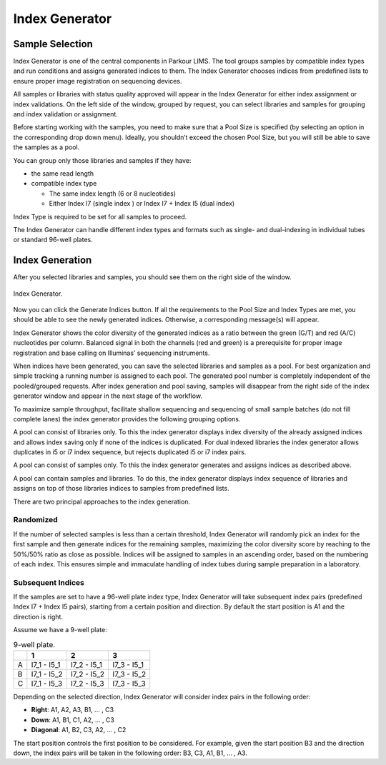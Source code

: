 ===============
Index Generator
===============

Sample Selection
################

Index Generator is one of the central components in Parkour LIMS. The tool
groups samples by compatible index types and run conditions and assigns
generated indices to them. The Index Generator chooses indices from predefined
lists to ensure proper image registration on sequencing devices.

All samples or libraries with status quality approved will appear in the Index
Generator for either index assignment or index validations. On the left side of
the window, grouped by request, you can select libraries and samples for
grouping and index validation or assignment.

Before starting working with the samples, you need to make sure that a Pool
Size is specified (by selecting an option in the corresponding drop down menu).
Ideally, you shouldn’t exceed the chosen Pool Size, but you will still be able
to save the samples as a pool.

You can group only those libraries and samples if they have:

* the same read length

* compatible index type

  - The same index length (6 or 8 nucleotides)

  - Either Index I7 (single index ) or Index I7 + Index I5 (dual index)

Index Type is required to be set for all samples to proceed.

The Index Generator can handle different index types and formats such as
single- and dual-indexing in individual tubes or standard 96-well plates.

Index Generation
################

After you selected libraries and samples, you should see them on the right side
of the window.

.. _index-generator:

.. figure:: img/index_generator.png
    :figwidth: 100 %
    :align: center

    Index Generator.

Now you can click the Generate Indices button. If all the requirements to the
Pool Size and Index Types are met, you should be able to see the newly
generated indices. Otherwise, a corresponding message(s) will appear.

Index Generator shows the color diversity of the generated indices as a ratio
between the green (G/T) and red (A/C) nucleotides per column. Balanced signal
in both the channels (red and green) is a prerequisite for proper image
registration and base calling on Illuminas’ sequencing instruments.

When indices have been generated, you can save the selected libraries and
samples as a pool. For best organization and simple tracking a running number
is assigned to each pool. The generated pool number is completely independent
of the pooled/grouped requests. After index generation and pool saving, samples
will disappear from the right side of the index generator window and appear in
the next stage of the workflow.

To maximize sample throughput, facilitate shallow sequencing and sequencing of
small sample batches (do not fill complete lanes) the index generator provides
the following grouping options.

A pool can consist of libraries only. To this the index generator displays
index diversity of the already assigned indices and allows index saving only if
none of the indices is duplicated. For dual indexed libraries the index
generator allows duplicates in i5 or i7 index sequence, but rejects duplicated
i5 or i7 index pairs.

A pool can consist of samples only. To this the index generator generates and
assigns indices as described above.

A pool can contain samples and libraries. To do this, the index generator
displays index sequence of libraries and assigns on top of those libraries
indices to samples from predefined lists.

There are two principal approaches to the index generation.

Randomized
~~~~~~~~~~

If the number of selected samples is less than a certain threshold, Index
Generator will randomly pick an index for the first sample and then generate
indices for the remaining samples, maximizing the color diversity score by
reaching to the 50%/50% ratio as close as possible. Indices will be assigned to
samples in an ascending order, based on the numbering of each index. This
ensures simple and immaculate handling of index tubes during sample preparation
in a laboratory.

Subsequent Indices
~~~~~~~~~~~~~~~~~~

If the samples are set to have a 96-well plate index type, Index Generator will
take subsequent index pairs (predefined Index I7 + Index I5 pairs), starting
from a certain position and direction. By default the start position is A1 and
the direction is right.

Assume we have a 9-well plate:

.. _nine-well-plate:

.. table:: 9-well plate.
    :widths: auto

    +---+-------------+-------------+-------------+
    |   |      1      |      2      |      3      |
    +===+=============+=============+=============+
    | A | I7_1 - I5_1 | I7_2 - I5_1 | I7_3 - I5_1 |
    +---+-------------+-------------+-------------+
    | B | I7_1 - I5_2 | I7_2 - I5_2 | I7_3 - I5_2 |
    +---+-------------+-------------+-------------+
    | C | I7_1 - I5_3 | I7_2 - I5_3 | I7_3 - I5_3 |
    +---+-------------+-------------+-------------+

Depending on the selected direction, Index Generator will consider index pairs
in the following order:

* **Right**: A1, A2, A3, B1, … , C3
* **Down**: A1, B1, C1, A2, … , C3
* **Diagonal**: A1, B2, C3, A2, … , C2

The start position controls the first position to be considered. For example,
given the start position B3 and the direction down, the index pairs will be
taken in the following order: B3, C3, A1, B1, … , A3.

